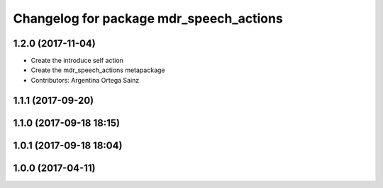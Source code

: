 ^^^^^^^^^^^^^^^^^^^^^^^^^^^^^^^^^^^^^^^^
Changelog for package mdr_speech_actions
^^^^^^^^^^^^^^^^^^^^^^^^^^^^^^^^^^^^^^^^

1.2.0 (2017-11-04)
------------------
* Create the introduce self action
* Create the mdr_speech_actions metapackage
* Contributors: Argentina Ortega Sainz

1.1.1 (2017-09-20)
------------------

1.1.0 (2017-09-18 18:15)
------------------------

1.0.1 (2017-09-18 18:04)
------------------------

1.0.0 (2017-04-11)
------------------
